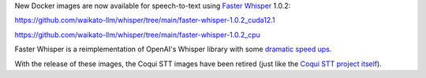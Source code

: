 .. title: Faster Whisper 1.0.2 (speech-to-text)
.. slug: 2024-05-28-faster-whisper
.. date: 2024-05-28 08:29:00 UTC+12:00
.. tags: release
.. category: docker
.. link: 
.. description: 
.. type: text


New Docker images are now available for speech-to-text using `Faster Whisper <https://github.com/SYSTRAN/faster-whisper>`__ 1.0.2:

`https://github.com/waikato-llm/whisper/tree/main/faster-whisper-1.0.2_cuda12.1 <https://github.com/waikato-llm/whisper/tree/main/faster-whisper-1.0.2_cuda12.1>`__

`https://github.com/waikato-llm/whisper/tree/main/faster-whisper-1.0.2_cpu <https://github.com/waikato-llm/whisper/tree/main/faster-whisper-1.0.2_cpu>`__

Faster Whisper is a reimplementation of OpenAI's Whisper library with some `dramatic speed ups <https://github.com/SYSTRAN/faster-whisper#benchmark>`__.

With the release of these images, the Coqui STT images have been retired (just like the `Coqui STT project itself <https://github.com/coqui-ai/STT/blob/main/README.rst>`__).
